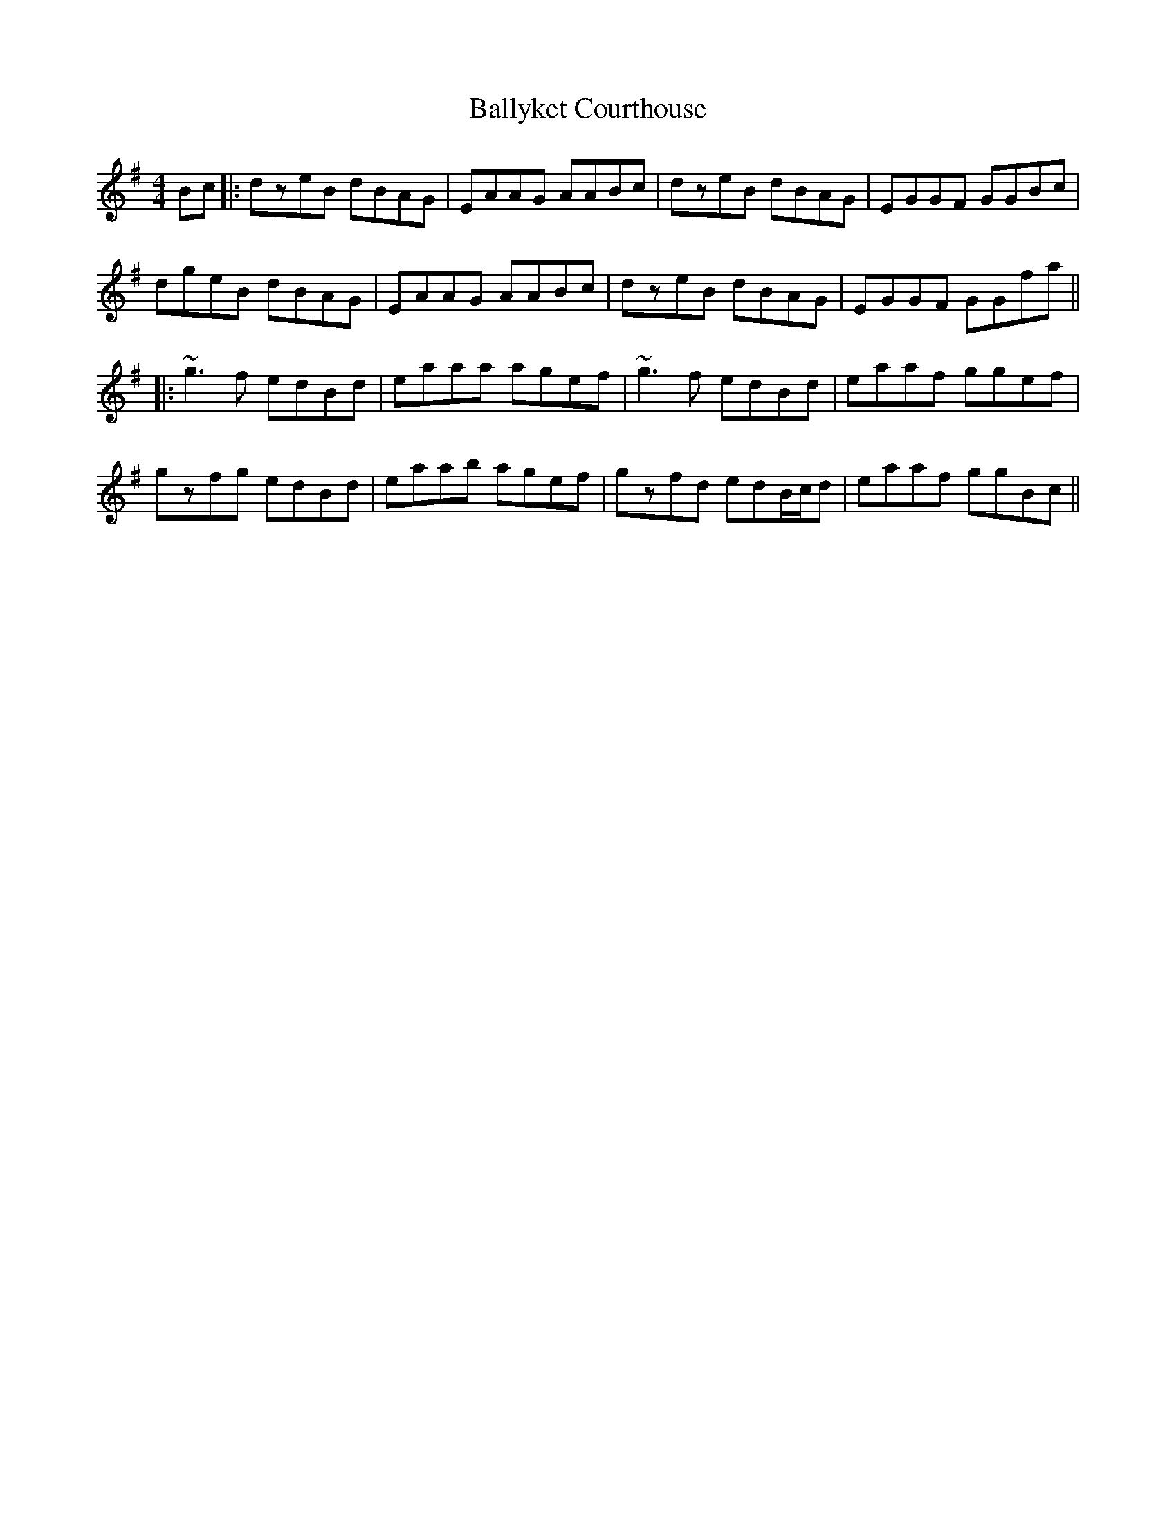 X: 7
T: Ballyket Courthouse
Z: bdh
S: https://thesession.org/tunes/7678#setting19069
R: reel
M: 4/4
L: 1/8
K: Gmaj
Bc |: dzeB dBAG | EAAG AABc | dzeB dBAG | EGGF GGBc |dgeB dBAG | EAAG AABc | dzeB dBAG | EGGF GGfa |||: ~g3f edBd | eaaa agef | ~g3f edBd | eaaf ggef |gzfg edBd | eaab agef | gzfd edB/c/d | eaaf ggBc ||
